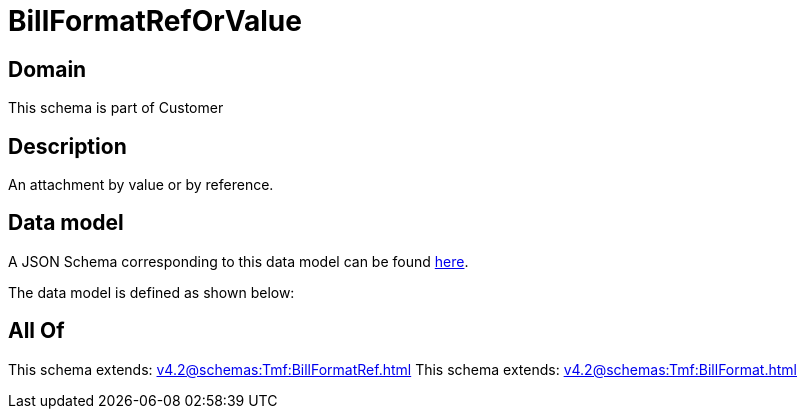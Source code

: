 = BillFormatRefOrValue

[#domain]
== Domain

This schema is part of Customer

[#description]
== Description

An attachment by value or by reference.


[#data_model]
== Data model

A JSON Schema corresponding to this data model can be found https://tmforum.org[here].

The data model is defined as shown below:


[#all_of]
== All Of

This schema extends: xref:v4.2@schemas:Tmf:BillFormatRef.adoc[]
This schema extends: xref:v4.2@schemas:Tmf:BillFormat.adoc[]
